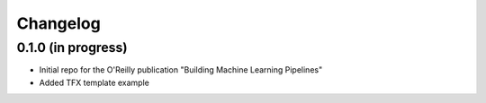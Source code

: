 .. :changelog:

Changelog
---------------


0.1.0 (in progress)
++++++++++++++++++

* Initial repo for the O'Reilly publication "Building Machine Learning Pipelines"
* Added TFX template example
